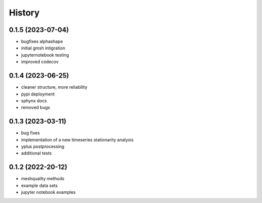 =======
History
=======

0.1.5 (2023-07-04)
------------------
- bugfixes alphashape
- initial gmsh intigration
- jupyternotebook testing
- improved codecov

0.1.4 (2023-06-25)
------------------
- cleaner structure, more reliability
- pypi deployment
- sphynx docs
- removed bugs

0.1.3 (2023-03-11)
------------------

* bug fixes
* implementation of a new timeseries stationarity analysis
* yplus postprocessing
* additional tests


0.1.2 (2022-20-12)
------------------

* meshquality methods
* example data sets
* jupyter notebook examples
